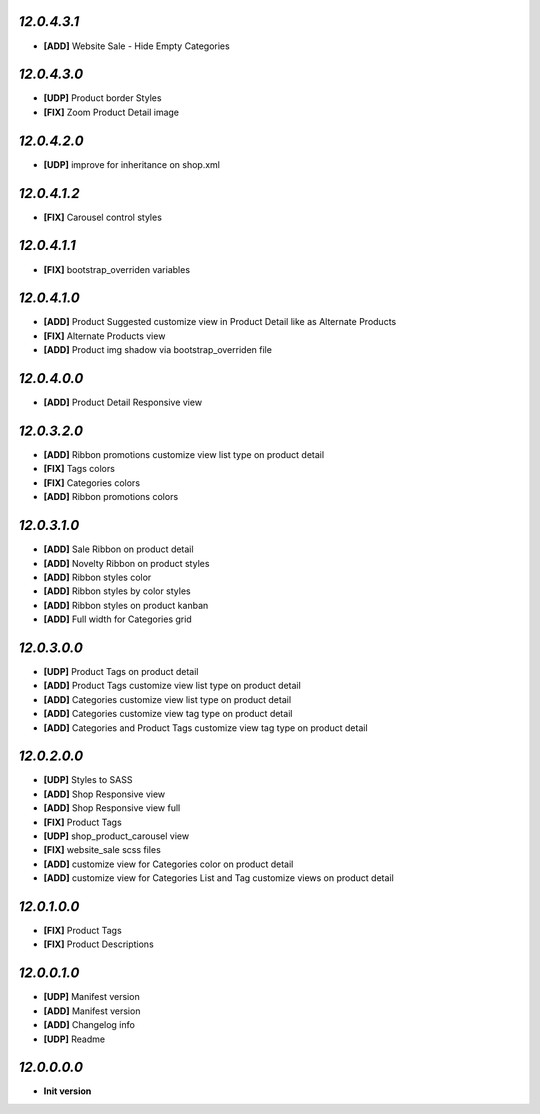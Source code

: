 `12.0.4.3.1`
------------
- **[ADD]** Website Sale - Hide Empty Categories

`12.0.4.3.0`
------------
- **[UDP]** Product border Styles
- **[FIX]** Zoom Product Detail image

`12.0.4.2.0`
------------
- **[UDP]** improve for inheritance on shop.xml

`12.0.4.1.2`
------------
- **[FIX]** Carousel control styles

`12.0.4.1.1`
------------
- **[FIX]** bootstrap_overriden variables

`12.0.4.1.0`
------------
- **[ADD]** Product Suggested customize view in Product Detail like as Alternate Products
- **[FIX]** Alternate Products view
- **[ADD]** Product img shadow via bootstrap_overriden file

`12.0.4.0.0`
------------
- **[ADD]** Product Detail Responsive view

`12.0.3.2.0`
------------
- **[ADD]** Ribbon promotions customize view list type on product detail
- **[FIX]** Tags colors
- **[FIX]** Categories colors
- **[ADD]** Ribbon promotions colors

`12.0.3.1.0`
------------
- **[ADD]** Sale Ribbon on product detail
- **[ADD]** Novelty Ribbon on product styles
- **[ADD]** Ribbon styles color
- **[ADD]** Ribbon styles by color styles
- **[ADD]** Ribbon styles on product kanban
- **[ADD]** Full width for Categories grid

`12.0.3.0.0`
------------
- **[UDP]** Product Tags on product detail
- **[ADD]** Product Tags customize view list type on product detail
- **[ADD]** Categories customize view list type on product detail
- **[ADD]** Categories customize view tag type on product detail
- **[ADD]** Categories and Product Tags customize view tag type on product detail

`12.0.2.0.0`
------------
- **[UDP]** Styles to SASS
- **[ADD]** Shop Responsive view
- **[ADD]** Shop Responsive view full
- **[FIX]** Product Tags
- **[UDP]** shop_product_carousel view
- **[FIX]** website_sale scss files
- **[ADD]** customize view for Categories color on product detail
- **[ADD]** customize view for Categories List and Tag customize views on product detail

`12.0.1.0.0`
------------
- **[FIX]** Product Tags
- **[FIX]** Product Descriptions

`12.0.0.1.0`
------------
- **[UDP]** Manifest version
- **[ADD]** Manifest version
- **[ADD]** Changelog info
- **[UDP]** Readme

`12.0.0.0.0`
------------
- **Init version**
